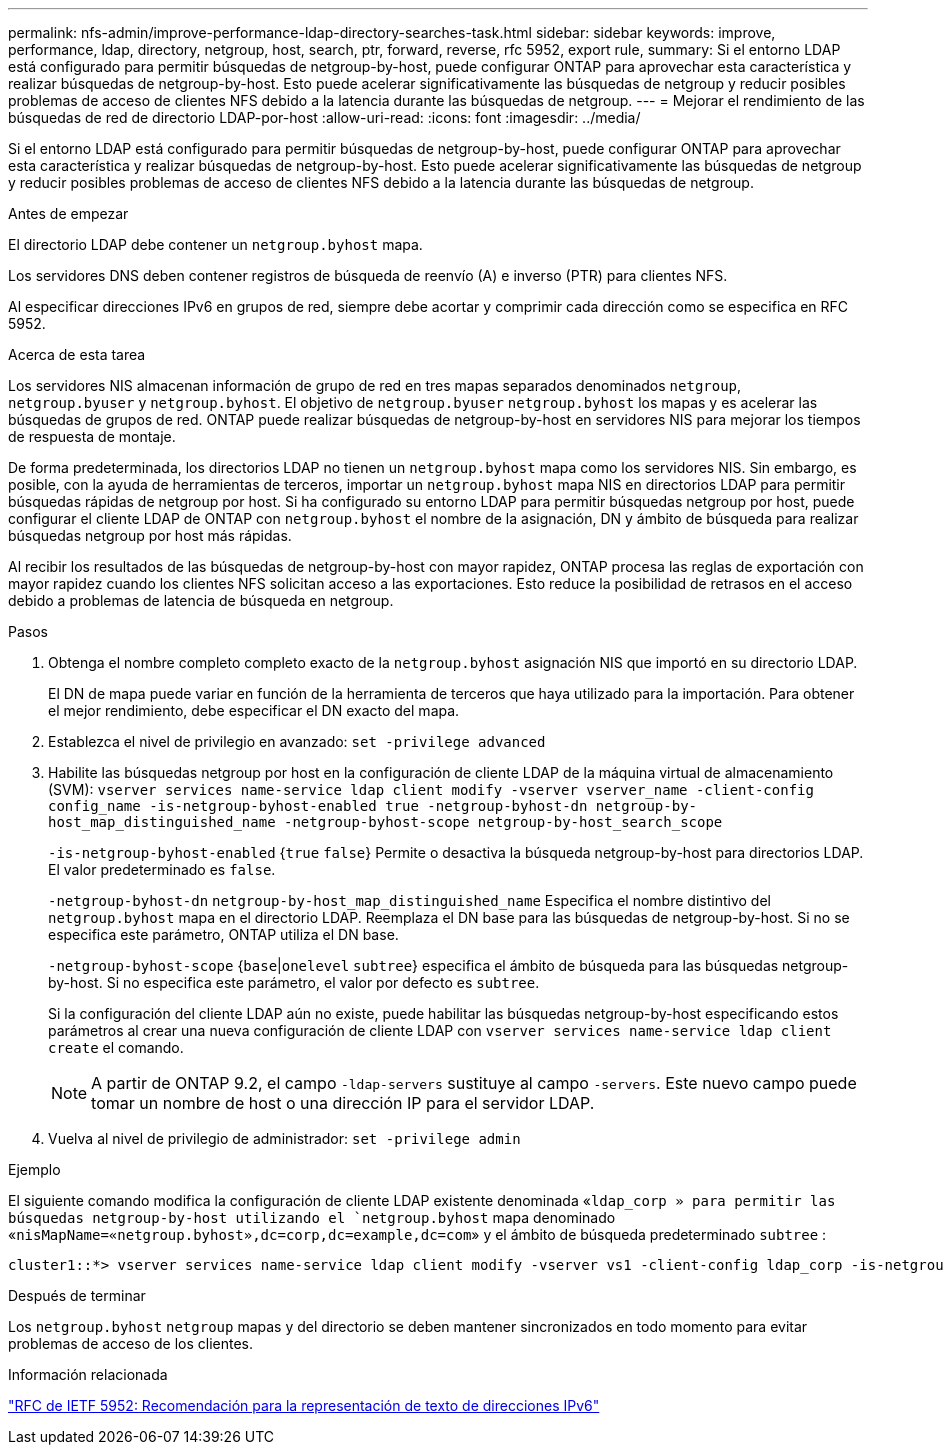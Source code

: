 ---
permalink: nfs-admin/improve-performance-ldap-directory-searches-task.html 
sidebar: sidebar 
keywords: improve, performance, ldap, directory, netgroup, host, search, ptr, forward, reverse, rfc 5952, export rule, 
summary: Si el entorno LDAP está configurado para permitir búsquedas de netgroup-by-host, puede configurar ONTAP para aprovechar esta característica y realizar búsquedas de netgroup-by-host. Esto puede acelerar significativamente las búsquedas de netgroup y reducir posibles problemas de acceso de clientes NFS debido a la latencia durante las búsquedas de netgroup. 
---
= Mejorar el rendimiento de las búsquedas de red de directorio LDAP-por-host
:allow-uri-read: 
:icons: font
:imagesdir: ../media/


[role="lead"]
Si el entorno LDAP está configurado para permitir búsquedas de netgroup-by-host, puede configurar ONTAP para aprovechar esta característica y realizar búsquedas de netgroup-by-host. Esto puede acelerar significativamente las búsquedas de netgroup y reducir posibles problemas de acceso de clientes NFS debido a la latencia durante las búsquedas de netgroup.

.Antes de empezar
El directorio LDAP debe contener un `netgroup.byhost` mapa.

Los servidores DNS deben contener registros de búsqueda de reenvío (A) e inverso (PTR) para clientes NFS.

Al especificar direcciones IPv6 en grupos de red, siempre debe acortar y comprimir cada dirección como se especifica en RFC 5952.

.Acerca de esta tarea
Los servidores NIS almacenan información de grupo de red en tres mapas separados denominados `netgroup`, `netgroup.byuser` y `netgroup.byhost`. El objetivo de `netgroup.byuser` `netgroup.byhost` los mapas y es acelerar las búsquedas de grupos de red. ONTAP puede realizar búsquedas de netgroup-by-host en servidores NIS para mejorar los tiempos de respuesta de montaje.

De forma predeterminada, los directorios LDAP no tienen un `netgroup.byhost` mapa como los servidores NIS. Sin embargo, es posible, con la ayuda de herramientas de terceros, importar un `netgroup.byhost` mapa NIS en directorios LDAP para permitir búsquedas rápidas de netgroup por host. Si ha configurado su entorno LDAP para permitir búsquedas netgroup por host, puede configurar el cliente LDAP de ONTAP con `netgroup.byhost` el nombre de la asignación, DN y ámbito de búsqueda para realizar búsquedas netgroup por host más rápidas.

Al recibir los resultados de las búsquedas de netgroup-by-host con mayor rapidez, ONTAP procesa las reglas de exportación con mayor rapidez cuando los clientes NFS solicitan acceso a las exportaciones. Esto reduce la posibilidad de retrasos en el acceso debido a problemas de latencia de búsqueda en netgroup.

.Pasos
. Obtenga el nombre completo completo exacto de la `netgroup.byhost` asignación NIS que importó en su directorio LDAP.
+
El DN de mapa puede variar en función de la herramienta de terceros que haya utilizado para la importación. Para obtener el mejor rendimiento, debe especificar el DN exacto del mapa.

. Establezca el nivel de privilegio en avanzado: `set -privilege advanced`
. Habilite las búsquedas netgroup por host en la configuración de cliente LDAP de la máquina virtual de almacenamiento (SVM): `vserver services name-service ldap client modify -vserver vserver_name -client-config config_name -is-netgroup-byhost-enabled true -netgroup-byhost-dn netgroup-by-host_map_distinguished_name -netgroup-byhost-scope netgroup-by-host_search_scope`
+
`-is-netgroup-byhost-enabled` {`true` `false`} Permite o desactiva la búsqueda netgroup-by-host para directorios LDAP. El valor predeterminado es `false`.

+
`-netgroup-byhost-dn` `netgroup-by-host_map_distinguished_name` Especifica el nombre distintivo del `netgroup.byhost` mapa en el directorio LDAP. Reemplaza el DN base para las búsquedas de netgroup-by-host. Si no se especifica este parámetro, ONTAP utiliza el DN base.

+
`-netgroup-byhost-scope` {`base`|`onelevel` `subtree`} especifica el ámbito de búsqueda para las búsquedas netgroup-by-host. Si no especifica este parámetro, el valor por defecto es `subtree`.

+
Si la configuración del cliente LDAP aún no existe, puede habilitar las búsquedas netgroup-by-host especificando estos parámetros al crear una nueva configuración de cliente LDAP con `vserver services name-service ldap client create` el comando.

+
[NOTE]
====
A partir de ONTAP 9.2, el campo `-ldap-servers` sustituye al campo `-servers`. Este nuevo campo puede tomar un nombre de host o una dirección IP para el servidor LDAP.

====
. Vuelva al nivel de privilegio de administrador: `set -privilege admin`


.Ejemplo
El siguiente comando modifica la configuración de cliente LDAP existente denominada «`ldap_corp » para permitir las búsquedas netgroup-by-host utilizando el `netgroup.byhost` mapa denominado «`nisMapName=«netgroup.byhost»,dc=corp,dc=example,dc=com`» y el ámbito de búsqueda predeterminado `subtree` :

[listing]
----
cluster1::*> vserver services name-service ldap client modify -vserver vs1 -client-config ldap_corp -is-netgroup-byhost-enabled true -netgroup-byhost-dn nisMapName="netgroup.byhost",dc=corp,dc=example,dc=com
----
.Después de terminar
Los `netgroup.byhost` `netgroup` mapas y del directorio se deben mantener sincronizados en todo momento para evitar problemas de acceso de los clientes.

.Información relacionada
https://datatracker.ietf.org/doc/html/rfc5952["RFC de IETF 5952: Recomendación para la representación de texto de direcciones IPv6"]
